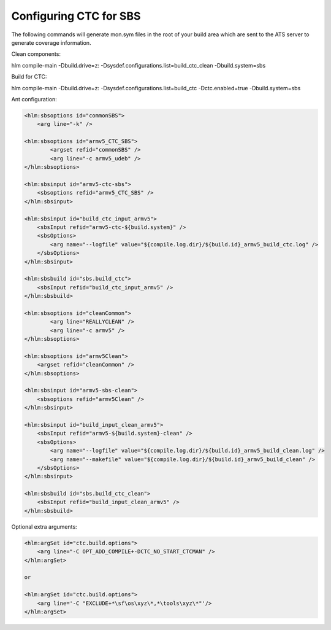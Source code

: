 .. index::
  module: Configuring CTC for SBS

=======================
Configuring CTC for SBS
=======================

The following commands will generate mon.sym files in the root of your build area which are sent to the ATS server to generate coverage information.

Clean components:

hlm compile-main -Dbuild.drive=z: -Dsysdef.configurations.list=build_ctc_clean -Dbuild.system=sbs

Build for CTC:

hlm compile-main -Dbuild.drive=z: -Dsysdef.configurations.list=build_ctc -Dctc.enabled=true -Dbuild.system=sbs

Ant configuration:

.. code-block:: xml
        
    <hlm:sbsoptions id="commonSBS">
        <arg line="-k" />
    
    <hlm:sbsoptions id="armv5_CTC_SBS">
            <argset refid="commonSBS" />
            <arg line="-c armv5_udeb" />
    </hlm:sbsoptions>
    
    <hlm:sbsinput id="armv5-ctc-sbs">
        <sbsoptions refid="armv5_CTC_SBS" />
    </hlm:sbsinput>

    <hlm:sbsinput id="build_ctc_input_armv5">
        <sbsInput refid="armv5-ctc-${build.system}" />
        <sbsOptions>
            <arg name="--logfile" value="${compile.log.dir}/${build.id}_armv5_build_ctc.log" />
        </sbsOptions>
    </hlm:sbsinput>

    <hlm:sbsbuild id="sbs.build_ctc">
        <sbsInput refid="build_ctc_input_armv5" />
    </hlm:sbsbuild>

    <hlm:sbsoptions id="cleanCommon">
            <arg line="REALLYCLEAN" />
            <arg line="-c armv5" />
    </hlm:sbsoptions>

    <hlm:sbsoptions id="armv5Clean">
        <argset refid="cleanCommon" />
    </hlm:sbsoptions>

    <hlm:sbsinput id="armv5-sbs-clean">
        <sbsoptions refid="armv5Clean" />
    </hlm:sbsinput>
    
    <hlm:sbsinput id="build_input_clean_armv5">
        <sbsInput refid="armv5-${build.system}-clean" />
        <sbsOptions>
            <arg name="--logfile" value="${compile.log.dir}/${build.id}_armv5_build_clean.log" />
            <arg name="--makefile" value="${compile.log.dir}/${build.id}_armv5_build_clean" />
        </sbsOptions>
    </hlm:sbsinput>

    <hlm:sbsbuild id="sbs.build_ctc_clean">
        <sbsInput refid="build_input_clean_armv5" />
    </hlm:sbsbuild>
    
Optional extra arguments:

.. code-block:: xml
    
    <hlm:argSet id="ctc.build.options">
        <arg line="-C OPT_ADD_COMPILE+-DCTC_NO_START_CTCMAN" />
    </hlm:argSet>
    
    or
    
    <hlm:argSet id="ctc.build.options">
        <arg line='-C "EXCLUDE+*\sf\os\xyz\*,*\tools\xyz\*"'/>
    </hlm:argSet>
